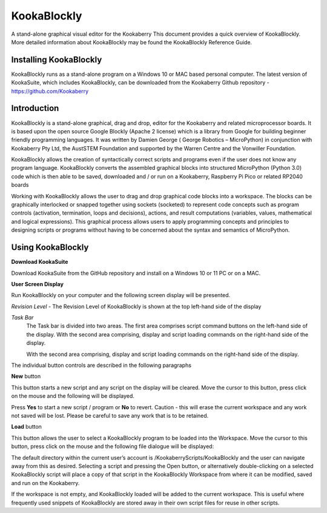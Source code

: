 ================
**KookaBlockly**
================


A stand-alone graphical visual editor for the Kookaberry
This document provides a quick overview of KookaBlockly.  More detailed information about KookaBlockly 
may be found the KookaBlockly Reference Guide.


Installing KookaBlockly
-----------------------

KookaBlockly runs as a stand-alone program on a Windows 10 or MAC based personal computer.  
The latest version of KookaSuite, which includes KookaBlockly, can be downloaded 
from the Kookaberry Github repository - 
https://github.com/Kookaberry



Introduction
------------

KookaBlockly is a stand-alone graphical, drag and drop, editor for the Kookaberry and related microprocessor 
boards.  It is based upon the open source Google Blockly (Apache 2 license) which is a library from Google 
for building beginner friendly programming languages.  It was written by Damien George 
( George Robotics – MicroPython)  in conjunction with Kookaberry Pty Ltd, the AustSTEM Foundation and 
supported by the Warren Centre and the Vonwiller Foundation.

KookaBlockly allows the creation of syntactically correct scripts and programs even if the user does not 
know any program language.  KookaBlockly converts the assembled graphical blocks into structured MicroPython 
(Python 3.0) code which is then able to be saved, downloaded and / or run on a Kookaberry, Raspberry Pi Pico 
or related RP2040 boards

Working with KookaBlockly allows the user to drag and drop graphical code blocks into a workspace.  
The blocks can be graphically interlocked or snapped together using sockets (socketed) to represent code 
concepts such as program controls (activation, termination, loops and decisions), actions, and result 
computations (variables, values, mathematical and logical expressions).  This graphical process allows 
users to apply programming concepts and principles to designing scripts or programs without having to be 
concerned about the syntax and semantics of MicroPython.


Using KookaBlockly
------------------

**Download KookaSuite** 

Download KookaSuite from the GitHub repository and install on a Windows 10 or 11 PC or on a MAC.

**User Screen Display**

Run KookaBlockly on your computer and the following screen display will be presented.

.. image:: images/KB_Init_Display.png
    :alt:  Initial Display
    :width: 640px

*Revision Level*    -   The Revision Level of KookaBlockly is shown at the top left-hand side of the display

*Task Bar*     
            The Task bar is divided into two areas.  The first area comprises script command buttons 
            on the left-hand side of the display.  With the second area comprising, display and script 
            loading commands on the right-hand side of the display.

            With the second area comprising, display and script loading commands on the right-hand side of the display.


.. image:: images/Command_Buttons_left.png
    :alt:  Command Buttons left-hand
    :width: 500
    :height: 150
    :align: center
                 
            
.. image:: images/Command_Buttons_Right.png
    :alt:  Command Buttons right-hand
    :width: 500
    :height: 150
    :align: center

The individual button controls are described in the following paragraphs

**New** button 

This button starts a new script and any script on the display will be cleared. Move the cursor 
to this button, press click on the mouse and the following will be displayed.

.. image:: images/Start_New_Pgm.png
    :width: 300
    :height: 150
    :align: center
    :alt: Start New Program ?

Press **Yes** to start a new script / program or **No** to revert.  Caution - this will erase the current workspace and any 
work not saved will be lost.  Please be careful to save any work that is to be retained.

**Load** button

This button allows the user to select a KookaBlockly program to be loaded into the Workspace.  Move the cursor to this 
button, press click on the mouse and the following file dialogue will be displayed:

.. image:: images/Load_Display.png
    :width: 400
    :height: 200
    :align: center
    :alt: Load button display

The default directory within the current user’s account is /KookaberryScripts/KookaBlockly and the user can navigate away 
from this as desired.  Selecting a script and pressing the Open button, or alternatively double-clicking on a selected 
KookaBlockly script will place a copy of that script in the KookaBlockly Workspace from where it can be modified, saved 
and run on the Kookaberry.

If the workspace is not empty, and KookaBlockly loaded will be added to the current workspace.  This is useful where 
frequently used snippets of KookaBlockly are stored away in their own script files for reuse in other scripts.

























